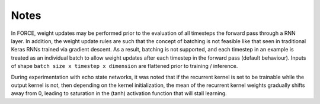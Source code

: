 
.. _notes:

Notes
=====

In FORCE, weight updates may be performed prior to the evaluation of 
all timesteps the forward pass through a RNN layer. In addition,
the weight update rules are such that the concept of batching is not feasible 
like that seen in traditional Keras RNNs trained via gradient descent. As a result,
batching is not supported, and each timestep in an example is treated as 
an individual batch to allow weight updates after each timestep in 
the forward pass (default behaviour). Inputs of shape 
``batch size x timestep x dimension`` are flattened prior to training / inference. 
 
During experimentation with echo state networks, it was noted that if the 
recurrent kernel is set to be trainable while the output kernel is not, then
depending on the kernel initialization, the mean of the recurrent kernel weights
gradually shifts away from 0, leading to saturation in the (tanh) activation function
that will stall learning.